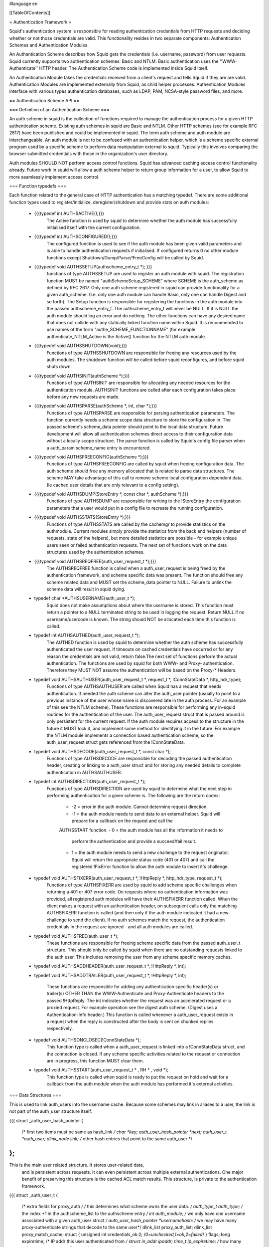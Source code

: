 #language en

[[TableOfContents]]


= Authentication Framework =


Squid's authentication system is responsible for reading
authentication credentials from HTTP requests and deciding
whether or not those credentials are valid.  This functionality
resides in two separate components: Authentication Schemes
and Authentication Modules.


An Authentication Scheme describes how Squid gets the
credentials (i.e. username, password) from user requests.
Squid currently supports two authentication schemes: Basic
and NTLM.  Basic authentication uses the ''WWW-Authenticate''
HTTP header.  The Authentication Scheme code is implemented
inside Squid itself.


An Authentication Module takes the credentials received
from a client's request and tells Squid if they are
are valid.  Authentication Modules are implemented
externally from Squid, as child helper processes.
Authentication Modules interface with various types
authentication databases, such as LDAP, PAM, NCSA-style
password files, and more.

== Authentication Scheme API ==

=== Definition of an Authentication Scheme ===
	
An auth scheme in squid is the collection of functions required to
manage the authentication process for a given HTTP authentication
scheme. Existing auth schemes in squid are Basic and NTLM. Other HTTP
schemes (see for example RFC 2617) have been published and could be
implemented in squid. The term auth scheme and auth module are
interchangeable. An auth module is not to be confused with an
authentication helper, which is a scheme specific external program used
by a specific scheme to perform data manipulation external to squid.
Typically this involves comparing the browser submitted credentials with
those in the organization's user directory.
	
Auth modules SHOULD NOT perform access control functions. Squid has
advanced caching access control functionality already. Future work in
squid will allow a auth scheme helper to return group information for a
user, to allow Squid to more seamlessly implement access control.
	
=== Function typedefs ===

Each function related to the general case of HTTP authentication has
a matching typedef. There are some additional function types used to
register/initialize, deregister/shutdown and provide stats on auth
modules:

 * {{{typedef int   AUTHSACTIVE();}}}
	The Active function is used by squid to determine whether
	the auth module has successfully initialised itself with
	the current configuration.

 * {{{typedef int   AUTHSCONFIGURED();}}}
	The configured function is used to see if the auth module
	has been given valid parameters and is able to handle
	authentication requests if initialised.  If configured
	returns 0 no other module functions except
	Shutdown/Dump/Parse/!FreeConfig will be called by Squid.

 * {{{typedef void  AUTHSSETUP(authscheme_entry_t *); }}} 
	functions of type AUTHSSETUP are used to register an
	auth module with squid. The registration function MUST be
	named "authSchemeSetup_SCHEME" where SCHEME is the auth_scheme
	as defined by RFC 2617. Only one auth scheme registered in
	squid can provide functionality for a given auth_scheme.
	(I.e. only one auth module can handle Basic, only one can
	handle Digest and so forth). The Setup function is responsible
	for registering the functions in the auth module into the
	passed authscheme_entry_t. The authscheme_entry_t will
	never be NULL. If it is NULL the auth module should log an
	error and do nothing. The other functions can have any
	desired name that does not collide with any statically
	linked function name within Squid. It is recommended to
	use names of the form "authe_SCHEME_FUNCTIONNAME" (for
	example authenticate_NTLM_Active is the Active() function
	for the NTLM auth module.
	
 * {{{typedef void  AUTHSSHUTDOWN(void);}}}
	Functions of type AUTHSSHUTDOWN are responsible for
	freeing any resources used by the auth modules. The shutdown
	function will be called before squid reconfigures, and
	before squid shuts down.
	
 * {{{typedef void  AUTHSINIT(authScheme *);}}}
	Functions of type AUTHSINIT are responsible for allocating
	any needed resources for the authentication module. AUTHSINIT
	functions are called after each configuration takes place
	before any new requests are made.
	
 * {{{typedef void  AUTHSPARSE(authScheme *, int, char *);}}}
	Functions of type AUTHSPARSE are responsible for parsing
	authentication parameters. The function currently needs a
	scheme scope data structure to store the configuration in.
	The passed scheme's scheme_data pointer should point to
	the local data structure. Future development will allow
	all authentication schemes direct access to their configuration
	data without a locally scope structure. The parse function
	is called by Squid's config file parser when a auth_param
	scheme_name entry is encountered.
	
 * {{{typedef void  AUTHSFREECONFIG(authScheme *);}}}
	Functions of type AUTHSFREECONFIG are called by squid
	when freeing configuration data. The auth scheme should
	free any memory allocated that is related to parse data
	structures. The scheme MAY take advantage of this call to
	remove scheme local configuration dependent data. (Ie cached
	user details that are only relevant to a config setting).
	
 * {{{typedef void  AUTHSDUMP(StoreEntry *, const char *, authScheme *);}}}
	Functions of type AUTHSDUMP are responsible for writing
	to the !StoreEntry the configuration parameters that a user
	would put in a config file to recreate the running
	configuration.
	
 * {{{typedef void  AUTHSSTATS(StoreEntry *);}}}
	Functions of type AUTHSSTATS are called by the cachemgr
	to provide statistics on the authmodule. Current modules
	simply provide the statistics from the back end helpers
	(number of requests, state of the helpers), but more detailed
	statistics are possible - for example unique users seen or
	failed authentication requests.  The next set of functions
	work on the data structures used by the authentication
	schemes.
	
 * {{{typedef void  AUTHSREQFREE(auth_user_request_t *);}}}
	The AUTHSREQFREE function is called when a auth_user_request is being
	freed by the authentication framework, and scheme specific data was
	present. The function should free any scheme related data and MUST set
	the scheme_data pointer to NULL. Failure to unlink the scheme data will
	result in squid dying.

 * typedef char *AUTHSUSERNAME(auth_user_t *);
	Squid does not make assumptions about where the username
	is stored.  This function must return a pointer to a NULL
	terminated string to be used in logging the request. Return
	NULL if no username/usercode is known. The string should
	NOT be allocated each time this function is called.

 * typedef int   AUTHSAUTHED(auth_user_request_t *);
	The AUTHED function is used by squid to determine whether
	the auth scheme has successfully authenticated the user
	request. If timeouts on cached credentials have occurred
	or for any reason the credentials are not valid, return
	false.The next set of functions perform the actual
	authentication. The functions are used by squid for both
	WWW- and Proxy- authentication. Therefore they MUST NOT
	assume the authentication will be based on the Proxy-*
	Headers.
	
 * typedef void  AUTHSAUTHUSER(auth_user_request_t *, request_t *, !ConnStateData *, http_hdr_type);
	Functions of type AUTHSAUTHUSER are called when Squid
	has a request that needs authentication. If needed the auth
	scheme can alter the auth_user pointer (usually to point
	to a previous instance of the user whose name is discovered
	late in the auth process. For an example of this see the
	NTLM scheme). These functions are responsible for performing
	any in-squid routines for the authentication of the user.
	The auth_user_request struct that is passed around is only
	persistent for the current request. If the auth module
	requires access to the structure in the future it MUST lock
	it, and implement some method for identifying it in the
	future. For example the NTLM module implements a connection
	based authentication scheme, so the auth_user_request struct
	gets referenced from the !ConnStateData.
	
 * typedef void  AUTHSDECODE(auth_user_request_t *, const char *);
	Functions of type AUTHSDECODE are responsible for decoding the passed
	authentication header, creating or linking to a auth_user struct and 
	for storing any needed details to complete authentication in 
	AUTHSAUTHUSER.
	
 * typedef int   AUTHSDIRECTION(auth_user_request_t *);
	Functions of type AUTHSDIRECTION are used by squid to determine what
	the next step in performing authentication for a given scheme is. The
	following are the return codes:

         - -2 = error in the auth module. Cannot determine request direction.
         - -1 = the auth module needs to send data to an external helper.
           Squid will prepare for a callback on the request and call the
         AUTHSSTART function.
         - 0 = the auth module has all the information it needs to
           perform the authentication and provide a succeed/fail result.
         - 1 = the auth module needs to send a new challenge to the
           request originator. Squid will return the appropriate status code
           (401 or 407) and call the registered !FixError function to allow the
           auth module to insert it's challenge.

	
 * typedef void  AUTHSFIXERR(auth_user_request_t *, !HttpReply *, http_hdr_type, request_t *);
	Functions of type AUTHSFIXERR are used by squid to add scheme
	specific challenges when returning a 401 or 407 error code. On requests
	where no authentication information was provided, all registered auth
	modules will have their AUTHSFIXERR function called. When the client
	makes a request with an authentication header, on subsequent calls only the matching
	AUTHSFIXERR function is called (and then only if the auth module
	indicated it had a new challenge to send the client). If no auth schemes
	match the request, the authentication credentials in the request are
	ignored - and all auth modules are called.

 * typedef void  AUTHSFREE(auth_user_t *);
	These functions are responsible for freeing scheme specific data from
	the passed auth_user_t structure. This should only be called by squid
	when there are no outstanding requests linked to the auth user.
	This includes
	removing the user from any scheme specific memory caches.
	
 * typedef void  AUTHSADDHEADER(auth_user_request_t *, !HttpReply *, int);
 * typedef void  AUTHSADDTRAILER(auth_user_request_t *, !HttpReply *, int);
	
	These functions are responsible for adding any authentication
	specific header(s) or trailer(s) OTHER THAN the WWW-Authenticate and
	Proxy-Authenticate headers to the passed !HttpReply. The int indicates
	whether the request was an accelerated request or a proxied request.
	For example operation see the digest auth scheme. (Digest uses a
	Authentication-Info header.) This function is called whenever a
	auth_user_request exists in a request when the reply is constructed
	after the body is sent on chunked replies respectively.
	
 * typedef void  AUTHSONCLOSEC(!ConnStateData *);
	This function type is called when a auth_user_request is
	linked into a !ConnStateData struct, and the connection is closed.
	If any scheme specific activities related to the request or 
	connection are in
	progress, this function MUST clear them.
	
 * typedef void AUTHSSTART(auth_user_request_t * , RH * , void *);
	This function type is called when squid is ready to put the request
	on hold and wait for a callback from the auth module when the auth
	module has performed it's external activities.


=== Data Structures ===
	
This is used to link auth_users into the username cache.
Because some schemes may link in aliases to a user, the
link is not part of the auth_user structure itself.
	
{{{
struct _auth_user_hash_pointer {
    /* first two items must be same as hash_link */
    char *key;
    auth_user_hash_pointer *next;
    auth_user_t *auth_user;
    dlink_node link; /* other hash entries that point to the same auth_user */
};
}}}
	
This is the main user related structure. It stores user-related data,
        and is persistent across requests. It can even persistent across
        multiple external authentications. One major benefit of preserving this
        structure is the cached ACL match results. This structure, is private to
        the authentication framework.
	
{{{
struct _auth_user_t {
    /* extra fields for proxy_auth */
    /* this determines what scheme owns the user data. */
    auth_type_t auth_type;
    /* the index +1 in the authscheme_list to the authscheme entry */
    int auth_module;
    /* we only have one username associated with a given auth_user struct */
    auth_user_hash_pointer *usernamehash;
    /* we may have many proxy-authenticate strings that decode to the same user*/
    dlink_list proxy_auth_list;
    dlink_list proxy_match_cache;
    struct {
    unsigned int credentials_ok:2; /*0=unchecked,1=ok,2=failed*/
    } flags;
    long expiretime;
    /* IP addr this user authenticated from */
    struct in_addr ipaddr;
    time_t ip_expiretime;
    /* how many references are outstanding to this instance*/
    size_t references;
    /* the auth scheme has it's own private data area */
    void *scheme_data;
    /* the auth_user_request structures that link to this. Yes it could be a splaytree
     * but how many requests will a single username have in parallel? */
    dlink_list requests;
};
}}}
	
This is a short lived structure is the visible aspect of the
        authentication framework.
	
{{{
struct _auth_user_request_t {
    /* this is the object passed around by client_side and acl functions */
    /* it has request specific data, and links to user specific data */
    /* the user */
    auth_user_t *auth_user;
    /* return a message on the 401/407 error pages */
    char *message;
    /* any scheme specific request related data */
    void *scheme_data;
    /* how many 'processes' are working on this data */
    size_t references;
};
}}}


The authscheme_entry struct is used to store the runtime
registered functions that make up an auth scheme. An auth
scheme module MUST implement ALL functions except the
following functions: oncloseconnection, !AddHeader, !AddTrailer..
In the future more optional functions may be added to this
data type.

{{{
struct _authscheme_entry {
    char *typestr;
    AUTHSACTIVE   *Active;
    AUTHSADDHEADER *AddHeader;
    AUTHSADDTRAILER *AddTrailer;
    AUTHSAUTHED   *authenticated;
    AUTHSAUTHUSER *authAuthenticate;
    AUTHSDUMP     *dump;
    AUTHSFIXERR   *authFixHeader;
    AUTHSFREE     *FreeUser;
    AUTHSFREECONFIG *freeconfig;
    AUTHSUSERNAME *authUserUsername;
    AUTHSONCLOSEC *oncloseconnection; /*optional*/
    AUTHSDECODE   *decodeauth;
    AUTHSDIRECTION *getdirection;
    AUTHSPARSE    *parse;
    AUTHSINIT     *init;
    AUTHSREQFREE  *requestFree;
    AUTHSSHUTDOWN *donefunc;
    AUTHSSTART    *authStart;
    AUTHSSTATS    *authStats;
};
}}}

For information on the requirements for each of the
functions, see the details under the typedefs above. For
reference implementations, see the squid source code,
/src/auth/basic for a request based stateless auth module,
and /src/auth/ntlm for a connection based stateful auth
module.

=== How to add a new Authentication Scheme ===
	
Copy the nearest existing auth scheme and modify to receive the
appropriate scheme headers. Now step through the acl.c !MatchAclProxyUser
function's code path and see how the functions call down through
authenticate.c to your scheme. Write a helper to provide you scheme with
any backend existence it needs. Remember any blocking code must go in
AUTHSSTART function(s) and _MUST_ use callbacks.

=== How to ``hook in'' new functions to the API ===

Start of by figuring the code path that will result in
the function being called, and what data it will need. Then
create a typedef for the function, add and entry to the
authscheme_entry struct. Add a wrapper function to
authenticate.c (or if appropriate cf_cache.c) that called
the scheme specific function if it exists. Test it. Test
it again. Now port to all the existing auth schemes, or at
least add a setting of NULL for the function for each
scheme.

== Authentication Module Interface ==

=== Basic Authentication Modules ===


Basic authentication provides a username and password.  These
are written to the authentication module processes on a single
line, separated by a space:
{{{
<USERNAME> <PASSWORD>
}}}

The authentication module process reads username, password pairs
on stdin and returns either ``OK'' or ``ERR'' on stdout for
each input line.


The following simple perl script demonstrates how the
authentication module works.  This script allows any
user named ``Dirk'' (without checking the password)
and allows any user that uses the password ``Sekrit'':

{{{
#!/usr/bin/perl -w
$|=1;		# no buffering, important!
while (<>) {
        chop;
        ($u,$p) = split;
        $ans = &amp;check($u,$p);
        print "$ans\n";
}

sub check {
        local($u,$p) = @_;
        return 'ERR' unless (defined $p &amp;&amp; defined $u);
        return 'OK' if ('Dirk' eq $u);
        return 'OK' if ('Sekrit' eq $p);
        return 'ERR';
}
}}}
